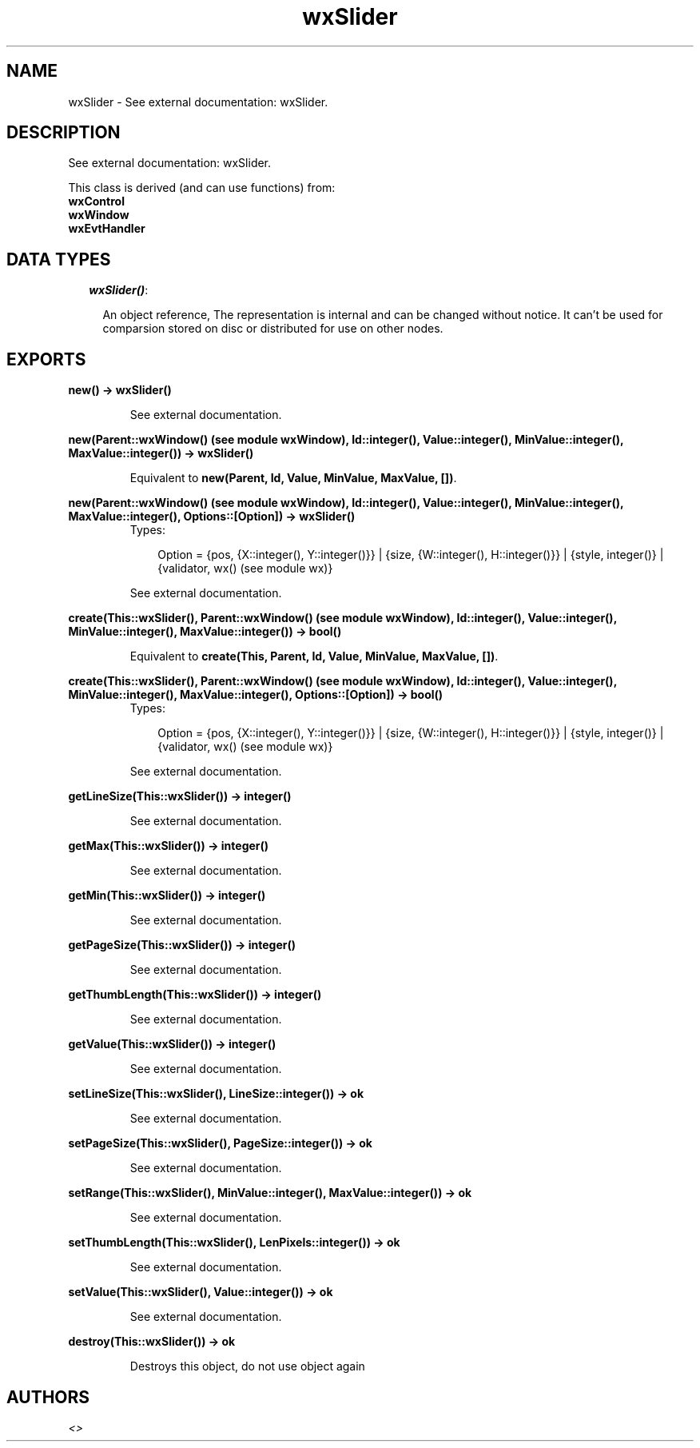 .TH wxSlider 3 "wxErlang 0.99" "" "Erlang Module Definition"
.SH NAME
wxSlider \- See external documentation: wxSlider.
.SH DESCRIPTION
.LP
See external documentation: wxSlider\&.
.LP
This class is derived (and can use functions) from: 
.br
\fBwxControl\fR\& 
.br
\fBwxWindow\fR\& 
.br
\fBwxEvtHandler\fR\& 
.SH "DATA TYPES"

.RS 2
.TP 2
.B
\fIwxSlider()\fR\&:

.RS 2
.LP
An object reference, The representation is internal and can be changed without notice\&. It can\&'t be used for comparsion stored on disc or distributed for use on other nodes\&.
.RE
.RE
.SH EXPORTS
.LP
.B
new() -> wxSlider()
.br
.RS
.LP
See external documentation\&.
.RE
.LP
.B
new(Parent::wxWindow() (see module wxWindow), Id::integer(), Value::integer(), MinValue::integer(), MaxValue::integer()) -> wxSlider()
.br
.RS
.LP
Equivalent to \fBnew(Parent, Id, Value, MinValue, MaxValue, [])\fR\&\&.
.RE
.LP
.B
new(Parent::wxWindow() (see module wxWindow), Id::integer(), Value::integer(), MinValue::integer(), MaxValue::integer(), Options::[Option]) -> wxSlider()
.br
.RS
.TP 3
Types:

Option = {pos, {X::integer(), Y::integer()}} | {size, {W::integer(), H::integer()}} | {style, integer()} | {validator, wx() (see module wx)}
.br
.RE
.RS
.LP
See external documentation\&.
.RE
.LP
.B
create(This::wxSlider(), Parent::wxWindow() (see module wxWindow), Id::integer(), Value::integer(), MinValue::integer(), MaxValue::integer()) -> bool()
.br
.RS
.LP
Equivalent to \fBcreate(This, Parent, Id, Value, MinValue, MaxValue, [])\fR\&\&.
.RE
.LP
.B
create(This::wxSlider(), Parent::wxWindow() (see module wxWindow), Id::integer(), Value::integer(), MinValue::integer(), MaxValue::integer(), Options::[Option]) -> bool()
.br
.RS
.TP 3
Types:

Option = {pos, {X::integer(), Y::integer()}} | {size, {W::integer(), H::integer()}} | {style, integer()} | {validator, wx() (see module wx)}
.br
.RE
.RS
.LP
See external documentation\&.
.RE
.LP
.B
getLineSize(This::wxSlider()) -> integer()
.br
.RS
.LP
See external documentation\&.
.RE
.LP
.B
getMax(This::wxSlider()) -> integer()
.br
.RS
.LP
See external documentation\&.
.RE
.LP
.B
getMin(This::wxSlider()) -> integer()
.br
.RS
.LP
See external documentation\&.
.RE
.LP
.B
getPageSize(This::wxSlider()) -> integer()
.br
.RS
.LP
See external documentation\&.
.RE
.LP
.B
getThumbLength(This::wxSlider()) -> integer()
.br
.RS
.LP
See external documentation\&.
.RE
.LP
.B
getValue(This::wxSlider()) -> integer()
.br
.RS
.LP
See external documentation\&.
.RE
.LP
.B
setLineSize(This::wxSlider(), LineSize::integer()) -> ok
.br
.RS
.LP
See external documentation\&.
.RE
.LP
.B
setPageSize(This::wxSlider(), PageSize::integer()) -> ok
.br
.RS
.LP
See external documentation\&.
.RE
.LP
.B
setRange(This::wxSlider(), MinValue::integer(), MaxValue::integer()) -> ok
.br
.RS
.LP
See external documentation\&.
.RE
.LP
.B
setThumbLength(This::wxSlider(), LenPixels::integer()) -> ok
.br
.RS
.LP
See external documentation\&.
.RE
.LP
.B
setValue(This::wxSlider(), Value::integer()) -> ok
.br
.RS
.LP
See external documentation\&.
.RE
.LP
.B
destroy(This::wxSlider()) -> ok
.br
.RS
.LP
Destroys this object, do not use object again
.RE
.SH AUTHORS
.LP

.I
<>